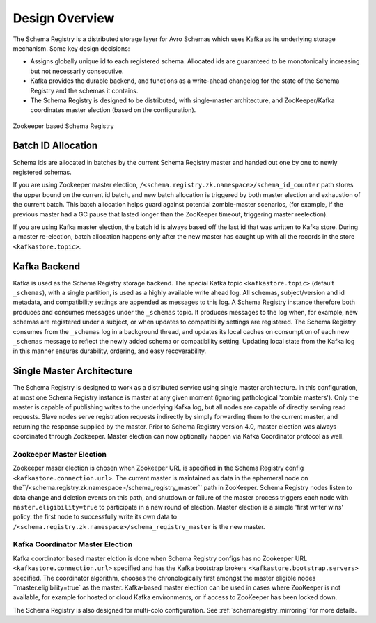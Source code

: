 .. _schemaregistry_design:

Design Overview
---------------
The Schema Registry is a distributed storage layer for Avro Schemas which uses Kafka as its underlying storage mechanism. Some key design decisions:

* Assigns globally unique id to each registered schema. Allocated ids are guaranteed to be monotonically increasing but not necessarily consecutive.
* Kafka provides the durable backend, and functions as a write-ahead changelog for the state of the Schema Registry and the schemas it contains.
* The Schema Registry is designed to be distributed, with single-master architecture, and ZooKeeper/Kafka coordinates master election (based on the configuration).

.. figure:: schema-registry-design.png
   :alt: Zookeeper based Schema Registry
   :align: center

   Zookeeper based Schema Registry

Batch ID Allocation
~~~~~~~~~~~~~~~~~~~
Schema ids are allocated in batches by the current Schema Registry master and handed out one by one to newly registered schemas.

If you are using Zookeeper master election, ``/<schema.registry.zk.namespace>/schema_id_counter``
path stores the upper bound on the current id batch, and new batch allocation is triggered by both master election and exhaustion of the current batch. This batch allocation helps guard against potential zombie-master scenarios, (for example, if the previous master had a GC pause that lasted longer than the ZooKeeper timeout, triggering master reelection).

If you are using Kafka master election, the batch id is always based off the last id that was
written to Kafka store. During a master re-election, batch allocation happens only after the new
master has caught up with all the records in the store ``<kafkastore.topic>``.

Kafka Backend
~~~~~~~~~~~~~
Kafka is used as the Schema Registry storage backend. The special Kafka topic ``<kafkastore.topic>`` (default ``_schemas``), with a single partition, is used as a highly available write ahead log. All schemas, subject/version and id metadata, and compatibility settings are appended as messages to this log. A Schema Registry instance therefore both produces and consumes messages under the ``_schemas`` topic. It produces messages to the log when, for example, new schemas are registered under a subject, or when updates to compatibility settings are registered. The Schema Registry consumes from the ``_schemas`` log in a background thread, and updates its local caches on consumption of each new ``_schemas`` message to reflect the newly added schema or compatibility setting. Updating local state from the Kafka log in this manner ensures durability, ordering, and easy recoverability.

.. _schemaregistry_single_master:

Single Master Architecture
~~~~~~~~~~~~~~~~~~~~~~~~~~
The Schema Registry is designed to work as a distributed service using single master architecture. In this configuration, at most one Schema Registry instance is master at any given moment (ignoring pathological 'zombie masters'). Only the master is capable of publishing writes to the underlying Kafka log, but all nodes are capable of directly serving read requests. Slave nodes serve registration requests indirectly by simply forwarding them to the current master, and returning the response supplied by the master.
Prior to Schema Registry version 4.0, master election was always coordinated through Zookeeper.
Master election can now optionally happen via Kafka Coordinator protocol as well.

Zookeeper Master Election
+++++++++++++++++++++++++

Zookeeper maser election is chosen when Zookeeper URL is specified in the Schema Registry config
``<kafkastore.connection.url>``.
The current master is maintained as data in the ephemeral node on the``/<schema.registry.zk.namespace>/schema_registry_master`` path in ZooKeeper. Schema Registry nodes listen to data change and deletion events on this path, and shutdown or failure of the master process triggers each node with ``master.eligibility=true`` to participate in a new round of election. Master election is a simple 'first writer wins' policy: the first node to successfully write its own data to ``/<schema.registry.zk.namespace>/schema_registry_master`` is the new master.

Kafka Coordinator Master Election
+++++++++++++++++++++++++++++++++

Kafka coordinator based master elction is done when Schema Registry configs has no Zookeeper
URL ``<kafkastore.connection.url>`` specified and has the Kafka bootstrap brokers ``<kafkastore.bootstrap.servers>`` specified. The coordinator algorithm, chooses the chronologically first
amongst the master eligible nodes ``master.eligibility=true` as the master. Kafka-based master election can
be used in cases where ZooKeeper is not available, for example for hosted or cloud Kafka
environments, or if access to ZooKeeper has been locked down.

The Schema Registry is also designed for multi-colo configuration. See :ref:`schemaregistry_mirroring` for more details.
